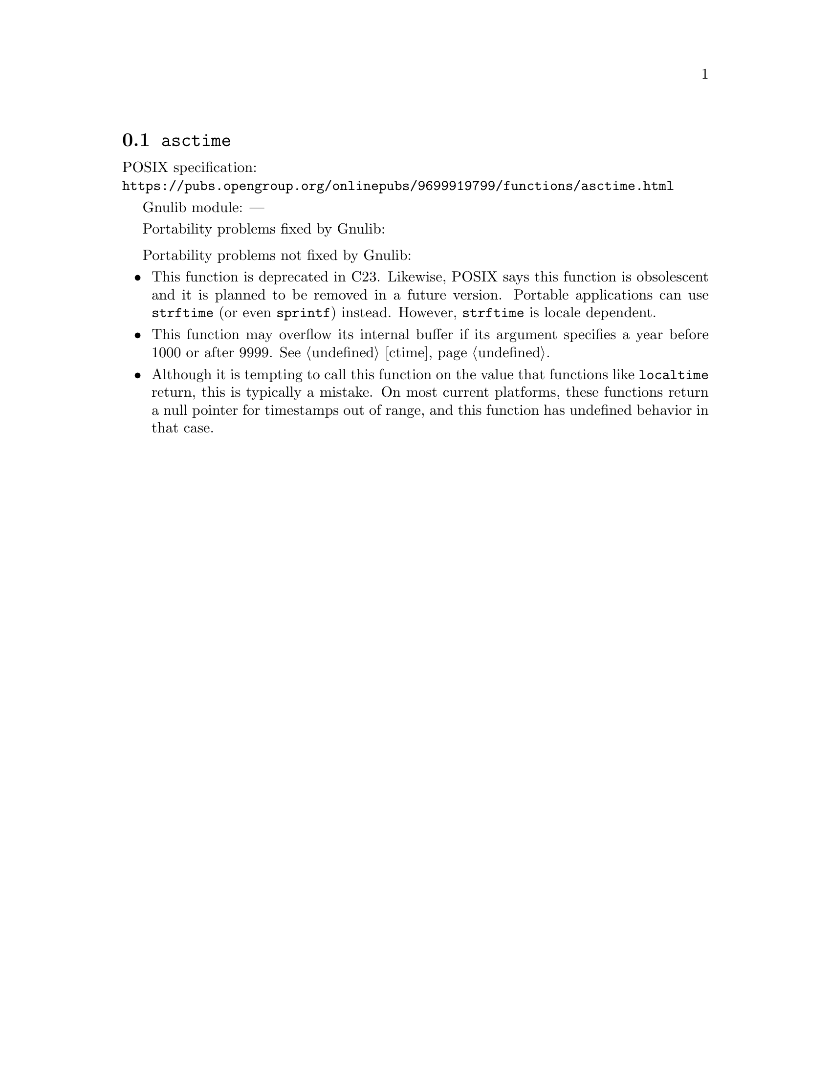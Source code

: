 @node asctime
@section @code{asctime}
@findex asctime

POSIX specification:@* @url{https://pubs.opengroup.org/onlinepubs/9699919799/functions/asctime.html}

Gnulib module: ---

Portability problems fixed by Gnulib:
@itemize
@end itemize

Portability problems not fixed by Gnulib:
@itemize
@item
This function is deprecated in C23.
Likewise, POSIX says this function is obsolescent and it is planned to be
removed in a future version.
Portable applications can use @code{strftime} (or even @code{sprintf}) instead.
However, @code{strftime} is locale dependent.
@item
This function may overflow its internal buffer if its argument
specifies a year before 1000 or after 9999.
@xref{ctime}.
@item
Although it is tempting to call this function on the value that
functions like @code{localtime} return, this is typically a mistake.
On most current platforms, these functions return a null pointer for
timestamps out of range, and this function has undefined behavior in
that case.
@end itemize
